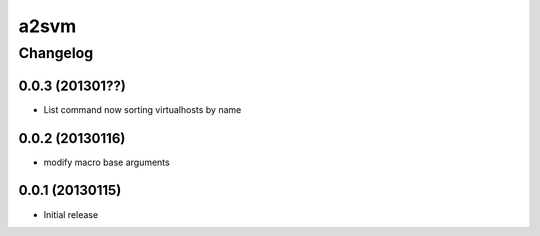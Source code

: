 **************
a2svm 
**************


Changelog 
############# 

0.0.3 (201301??)
*******************

* List command now sorting virtualhosts by name

0.0.2 (20130116)
*******************

* modify macro base arguments

0.0.1 (20130115)
*******************

* Initial release
